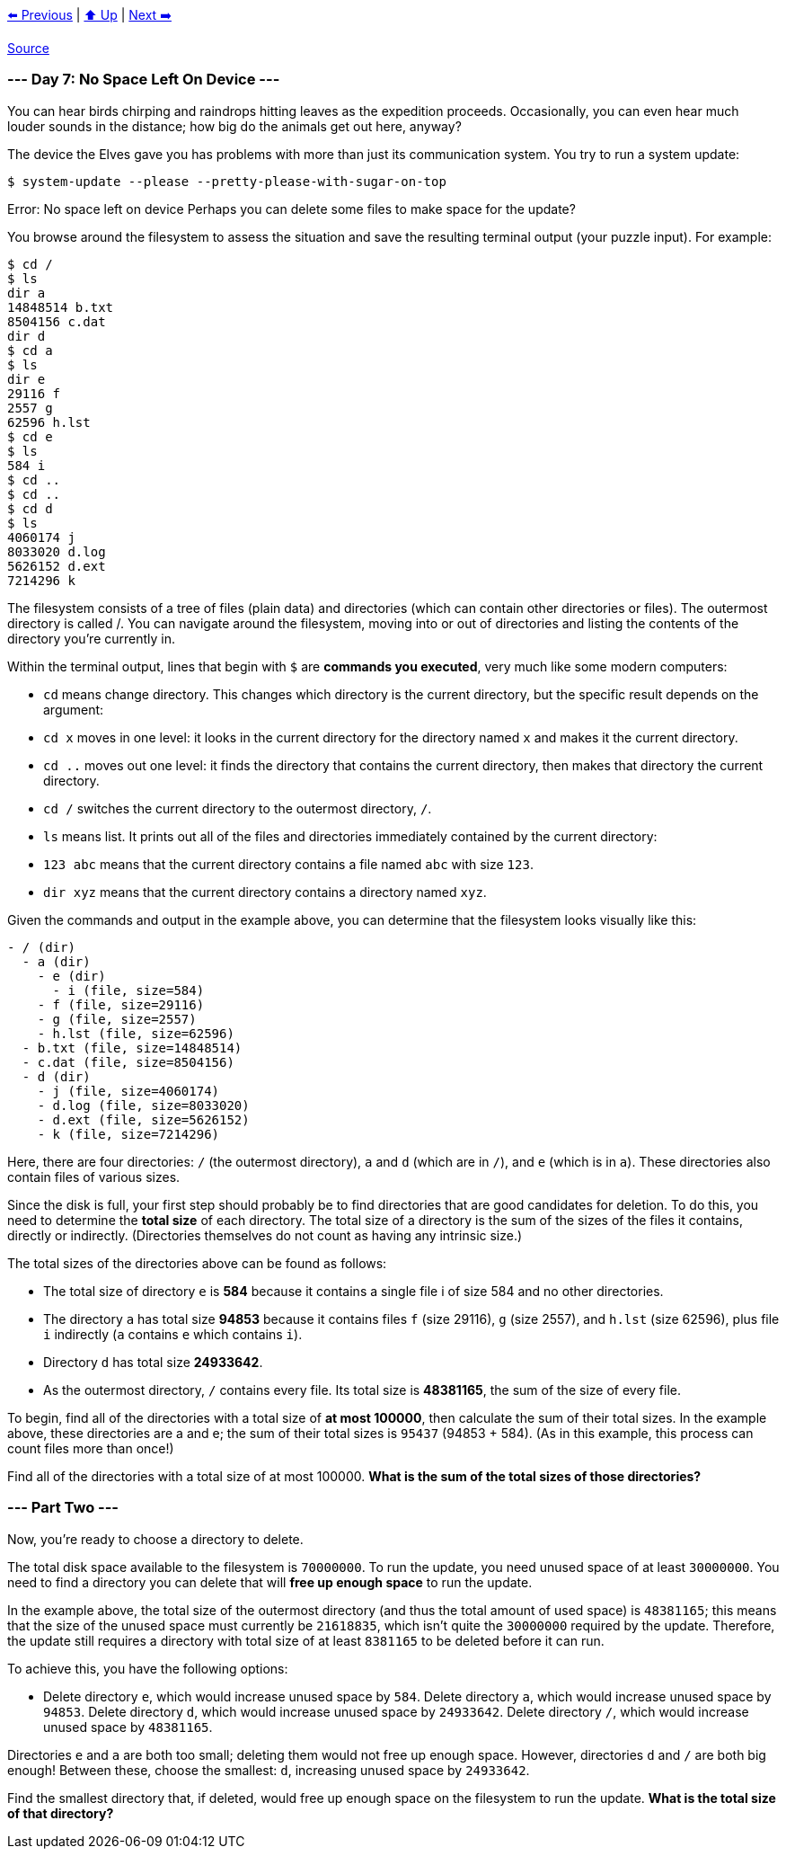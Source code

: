 xref:../day-06/README.adoc[⬅️ Previous]
|
xref:../README.adoc#calendar[⬆️ Up]
|
xref:../day-08/README.adoc[Next ➡️]

https://adventofcode.com/2022/day/7[Source]

=== --- Day 7: No Space Left On Device ---

You can hear birds chirping and raindrops hitting leaves as the expedition proceeds. Occasionally, you can even hear much louder sounds in the distance; how big do the animals get out here, anyway?

The device the Elves gave you has problems with more than just its communication system. You try to run a system update:

----
$ system-update --please --pretty-please-with-sugar-on-top
----

Error: No space left on device
Perhaps you can delete some files to make space for the update?

You browse around the filesystem to assess the situation and save the resulting terminal output (your puzzle input). For example:

----
$ cd /
$ ls
dir a
14848514 b.txt
8504156 c.dat
dir d
$ cd a
$ ls
dir e
29116 f
2557 g
62596 h.lst
$ cd e
$ ls
584 i
$ cd ..
$ cd ..
$ cd d
$ ls
4060174 j
8033020 d.log
5626152 d.ext
7214296 k
----

The filesystem consists of a tree of files (plain data) and directories (which can contain other directories or files). The outermost directory is called /. You can navigate around the filesystem, moving into or out of directories and listing the contents of the directory you're currently in.

Within the terminal output, lines that begin with `$` are *commands you executed*, very much like some modern computers:

* `cd` means change directory. This changes which directory is the current directory, but the specific result depends on the argument:
* `cd x` moves in one level: it looks in the current directory for the directory named `x` and makes it the current directory.
* `cd ..` moves out one level: it finds the directory that contains the current directory, then makes that directory the current directory.
* `cd /` switches the current directory to the outermost directory, `/`.
* `ls` means list. It prints out all of the files and directories immediately contained by the current directory:
* `123 abc` means that the current directory contains a file named `abc` with size `123`.
* `dir xyz` means that the current directory contains a directory named `xyz`.

Given the commands and output in the example above, you can determine that the filesystem looks visually like this:

----
- / (dir)
  - a (dir)
    - e (dir)
      - i (file, size=584)
    - f (file, size=29116)
    - g (file, size=2557)
    - h.lst (file, size=62596)
  - b.txt (file, size=14848514)
  - c.dat (file, size=8504156)
  - d (dir)
    - j (file, size=4060174)
    - d.log (file, size=8033020)
    - d.ext (file, size=5626152)
    - k (file, size=7214296)
----

Here, there are four directories: `/` (the outermost directory), `a` and `d` (which are in `/`), and `e` (which is in `a`). These directories also contain files of various sizes.

Since the disk is full, your first step should probably be to find directories that are good candidates for deletion. To do this, you need to determine the *total size* of each directory. The total size of a directory is the sum of the sizes of the files it contains, directly or indirectly. (Directories themselves do not count as having any intrinsic size.)

The total sizes of the directories above can be found as follows:

* The total size of directory `e` is *584* because it contains a single file i of size 584 and no other directories.
* The directory `a` has total size *94853* because it contains files `f` (size 29116), `g` (size 2557), and `h.lst` (size 62596), plus file `i` indirectly (`a` contains `e` which contains `i`).
* Directory `d` has total size *24933642*.
* As the outermost directory, `/` contains every file. Its total size is *48381165*, the sum of the size of every file.

To begin, find all of the directories with a total size of *at most 100000*, then calculate the sum of their total sizes. In the example above, these directories are a and e; the sum of their total sizes is `95437` (94853 + 584). (As in this example, this process can count files more than once!)

Find all of the directories with a total size of at most 100000. *What is the sum of the total sizes of those directories?*

=== --- Part Two ---

Now, you're ready to choose a directory to delete.

The total disk space available to the filesystem is `70000000`. To run the update, you need unused space of at least `30000000`. You need to find a directory you can delete that will *free up enough space* to run the update.

In the example above, the total size of the outermost directory (and thus the total amount of used space) is `48381165`; this means that the size of the unused space must currently be `21618835`, which isn't quite the `30000000` required by the update. Therefore, the update still requires a directory with total size of at least `8381165` to be deleted before it can run.

To achieve this, you have the following options:

* Delete directory `e`, which would increase unused space by `584`.
Delete directory `a`, which would increase unused space by `94853`.
Delete directory `d`, which would increase unused space by `24933642`.
Delete directory `/`, which would increase unused space by `48381165`.

Directories `e` and `a` are both too small; deleting them would not free up enough space. However, directories `d` and `/` are both big enough! Between these, choose the smallest: `d`, increasing unused space by `24933642`.

Find the smallest directory that, if deleted, would free up enough space on the filesystem to run the update. *What is the total size of that directory?*